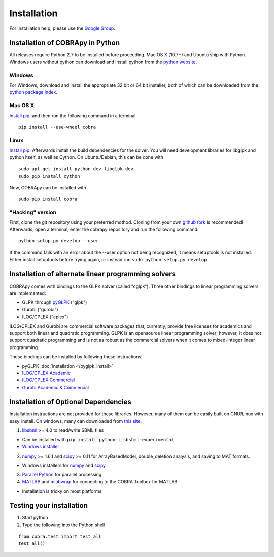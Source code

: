 Installation
============

For installation help, please use the `Google
Group <http://groups.google.com/group/cobra-pie>`_.

Installation of COBRApy in Python
---------------------------------

All releases require Python 2.7 to be installed before proceeding. Mac
OS X (10.7+) and Ubuntu ship with Python. Windows users without python
can download and install python from the `python
website <http://www.python.org/download/releases/2.7.6/>`_.

Windows
~~~~~~~

For Windows, download and install the appropriate 32 bit or 64 bit
installer, both of which can be downloaded from the `python package
index <https://pypi.python.org/pypi/cobra/>`_.

Mac OS X
~~~~~~~~

`Install pip <http://pip.readthedocs.org/en/latest/installing.html>`_,
and then run the following command in a terminal

::

    pip install --use-wheel cobra

Linux
~~~~~

`Install pip <http://pip.readthedocs.org/en/latest/installing.html>`_.
Afterwards install the build dependencies for the solver. You will need
development libraries for libglpk and python itself, as well as Cython.
On Ubuntu/Debian, this can be done with

::

    sudo apt-get install python-dev libglpk-dev
    sudo pip install cython

Now, COBRApy can be installed with

::

    sudo pip install cobra

"Hacking" version
~~~~~~~~~~~~~~~~~

First, clone the git repository using your preferred mothod. Cloning
from your own `github
fork <https://help.github.com/articles/fork-a-repo>`_ is recommended!
Afterwards, open a terminal, enter the cobrapy repository and run the
following command:

::

    python setup.py develop --user

If the command fails with an error about the --user option not being
recognized, it means setuptools is not installed. Either install
setuptools before trying again, or instead run
``sudo python setup.py develop``

Installation of alternate linear programming solvers
----------------------------------------------------

COBRApy comes with bindings to the GLPK solver (called "cglpk"). Three
other bindings to linear programming solvers are implemented:

-  GLPK through `pyGLPK <http://tfinley.net/software/pyglpk/>`_ ("glpk")
-  Gurobi ("gurobi")
-  ILOG/CPLEX ("cplex")

ILOG/CPLEX and Gurobi are commercial software packages that, currently,
provide free licenses for academics and support both linear and
quadratic programming. GLPK is an opensource linear programming solver;
however, it does not support quadratic programming and is not as robust
as the commercial solvers when it comes to mixed-integer linear
programming.

These bindings can be installed by following these instructions:

-  pyGLPK
   :doc:`installation </pyglpk_install>`
-  `ILOG/CPLEX
   Academic <https://www.ibm.com/developerworks/university/academicinitiative/>`_
-  `ILOG/CPLEX
   Commercial <http://www.ibm.com/software/integration/optimization/cplex-optimizer/>`_
-  `Gurobi Academic & Commercial <http://gurobi.com>`_

Installation of Optional Dependencies
-------------------------------------

Installation instructions are not provided for these libraries. However,
many of them can be easily built on GNU/Linux with easy\_install. On
windows, many can downloaded from `this
site <http://www.lfd.uci.edu/~gohlke/pythonlibs/>`_.

1. `libsbml <http://sbml.org>`_ >= 4.0 to read/write SBML files

-  Can be installed with ``pip install python-lisbsbml-experimental``
-  `Windows
   installer <http://www.lfd.uci.edu/~gohlke/pythonlibs/#libsbml>`_

2. `numpy <http://numpy.org>`_ >= 1.6.1 and `scipy <http://scipy.org>`_
   >= 0.11 for ArrayBasedModel, double\_deletion analysis, and saving to
   MAT formats.

-  Windows installers for
   `numpy <http://www.lfd.uci.edu/~gohlke/pythonlibs/#numpy>`_ and
   `scipy <http://www.lfd.uci.edu/~gohlke/pythonlibs/#scipy>`_

3. `Parallel Python <http://parallelpython.org>`_ for parallel
   processing.
4. `MATLAB <http://mathworks.com>`_ and
   `mlabwrap <http://mlabwrap.sourceforge.net>`_ for connecting to the
   COBRA Toolbox for MATLAB.

-  Installation is tricky on most platforms.

Testing your installation
-------------------------

1. Start python
2. Type the following into the Python shell

::

    from cobra.test import test_all
    test_all()

